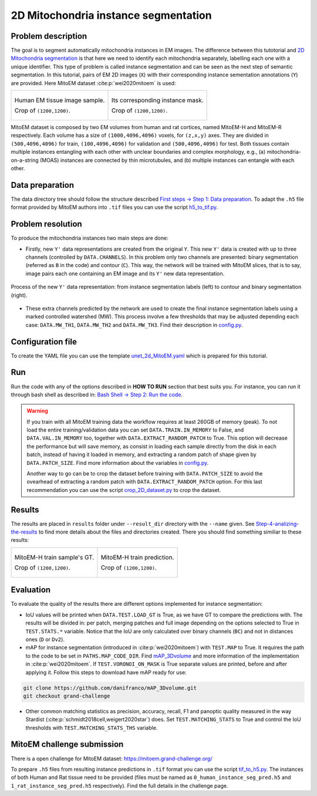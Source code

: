 .. _mito_tutorial:

2D Mitochondria instance segmentation
-------------------------------------

Problem description
~~~~~~~~~~~~~~~~~~~

The goal is to segment automatically mitochondria instances in EM images. The difference
between this tutotorial and `2D Mitochondria segmentation <mitochondria.html>`_ is that here 
we need to identify each mitochondria separately, labelling each one with a unique identifier.
This type of problem is called instance segmentation and can be seen as the next step of semantic
segmentation. In this tutorial, pairs of EM 2D images (``X``) with their corresponding instance
sementation annotations (``Y``) are provided. Here MitoEM dataset :cite:p:`wei2020mitoem` is used:

.. list-table::

  * - .. figure:: ../img/mitoem_crop.png
         :align: center

         Human EM tissue image sample. 

         Crop of ``(1200,1200)``.

    - .. figure:: ../img/mitoem_crop_mask.png
         :align: center

         Its corresponding instance mask.

         Crop of ``(1200,1200)``.

MitoEM dataset is composed by two EM volumes from human and rat cortices, named MitoEM-H and MitoEM-R respectively. Each 
volume has a size of ``(1000,4096,4096)`` voxels, for ``(z,x,y)`` axes. They are divided in ``(500,4096,4096)`` for
train, ``(100,4096,4096)`` for validation and ``(500,4096,4096)`` for test. Both tissues contain multiple instances
entangling with each other with unclear boundaries and complex morphology, e.g., (a) mitochondria-on-a-string (MOAS)
instances are connected by thin microtubules, and (b) multiple instances can entangle with each other.

.. figure:: ../img/MitoEM_teaser.png
  :alt: MitoEM complex shape teaser
  :align: center


Data preparation                                                                                                        
~~~~~~~~~~~~~~~~                                                                                                        
                                                                                                                        
The data directory tree should follow the structure described `First steps -> Step 1: Data preparation <../how_to_run/first_steps.html#step-1-data-preparation>`_. To adapt the ``.h5`` file format provided by MitoEM authors into ``.tif`` files you can use the script `h5_to_tif.py <https://github.com/danifranco/EM_Image_Segmentation/blob/master/utils/scripts/h5_to_tif.py>`_.
                                                                                                                        
                                                                                                                        
Problem resolution                                                                                                      
~~~~~~~~~~~~~~~~~~     

To produce the mitochondria instances two main steps are done:

* Firstly, new ``Y'`` data representations are created from the original ``Y``. This new ``Y'`` data is created with up to three channels (controlled by ``DATA.CHANNELS``). In this problem only two channels are presented: binary segmentation (referred as ``B`` in the code) and contour (``C``). This way,  the network will be trained with MitoEM slices, that is to say, image pairs each one containing an EM image and its ``Y'`` new data representation.

.. figure:: ../img/nucmmz_instance_bc_scheme.svg
  :width: 300px
  :alt: MitoEM Y data representation
  :align: center

  Process of the new ``Y'`` data representation: from instance segmentation labels (left) to contour and binary
  segmentation (right).

* These extra channels predicted by the network are used to create the final instance segmentation labels using a marked controlled watershed (MW). This process involve a few thresholds that may be adjusted depending each case: ``DATA.MW_TH1``, ``DATA.MW_TH2`` and ``DATA.MW_TH3``. Find their description in `config.py <https://github.com/danifranco/EM_Image_Segmentation/blob/master/config/config.py>`_.


Configuration file
~~~~~~~~~~~~~~~~~~

To create the YAML file you can use the template `unet_2d_MitoEM.yaml <https://github.com/danifranco/EM_Image_Segmentation/blob/master/templates/unet_2d_MitoEM.yaml>`_ which is prepared for this tutorial.

.. seealso::

   Adapt the configuration file to your specific case and see more configurable options available at `config.py <https://github.com/danifranco/          EM_Image_Segmentation/blob/master/config/config.py>`_.


Run                                                                                                                     
~~~                                                                                                                     
                                                                                                                        
Run the code with any of the options described in **HOW TO RUN** section that best suits you. For instance, you can run 
it through bash shell as described in: `Bash Shell -> Step 2: Run the code <../how_to_run/bash.html#step-2-run-the-code>`_.

.. warning::

   If you train with all MitoEM training data the workflow requires at least 260GB of memory (peak). To not load the entire
   training/validation data you can set ``DATA.TRAIN.IN_MEMORY`` to False, and ``DATA.VAL.IN_MEMORY`` too, together with
   ``DATA.EXTRACT_RANDOM_PATCH`` to True. This option will decrease the performance but will save memory, as consist in
   loading each sample directly from the disk in each batch, instead of having it loaded in memory, and extracting a
   random patch of shape given by ``DATA.PATCH_SIZE``. Find more information about the variables in
   `config.py <https://github.com/danifranco/EM_Image_Segmentation/blob/master/config/config.py>`_.

   Another way to go can be to crop the dataset before training with ``DATA.PATCH_SIZE`` to avoid the ovearhead of
   extracting a random patch with ``DATA.EXTRACT_RANDOM_PATCH`` option. For this last recommendation you can use the
   script `crop_2D_dataset.py <https://github.com/danifranco/EM_Image_Segmentation/blob/master/utils/scripts/crop_2D_dataset.py>`_
   to crop the dataset. 

  
Results                                                                                                                 
~~~~~~~  

The results are placed in ``results`` folder under ``--result_dir`` directory with the ``--name`` given. See `Step-4-analizing-the-results <../how_to_run/first_steps.html#step-4-analizing-the-results>`_ to find more details about the files and directories created. There 
you should find something similiar to these results:


.. list-table::

  * - .. figure:: ../img/mitoem_crop_mask.png
         :align: center

         MitoEM-H train sample's GT.

         Crop of ``(1200,1200)``.

    - .. figure:: ../img/mitoem_pred.png
         :align: center

         MitoEM-H train prediction.

         Crop of ``(1200,1200)``.


Evaluation
~~~~~~~~~~

To evaluate the quality of the results there are different options implemented for instance segmentation:

- IoU values will be printed when ``DATA.TEST.LOAD_GT`` is True, as we have GT to compare the predictions with. The results
  will be divided in: per patch, merging patches and full image depending on the options selected to True in
  ``TEST.STATS.*`` variable. Notice that the IoU are only calculated over binary channels (``BC``) and not in distances
  ones (``D`` or ``Dv2``). 

- mAP for instance segmentation (introduced in :cite:p:`wei2020mitoem`) with ``TEST.MAP`` to True. It requires the path
  to the code to be set in ``PATHS.MAP_CODE_DIR``. Find `mAP_3Dvolume <https://github.com/danifranco/mAP_3Dvolume>`_ and
  more information of the implementation in :cite:p:`wei2020mitoem`. If ``TEST.VORONOI_ON_MASK`` is True separate values 
  are printed, before and after applying it. Follow this steps to download have mAP ready for use:
  
.. code-block:: bash

     git clone https://github.com/danifranco/mAP_3Dvolume.git
     git checkout grand-challenge
  
- Other common matching statistics as precision, accuracy, recall, F1 and panoptic quality measured in the way Stardist
  (:cite:p:`schmidt2018cell,weigert2020star`) does. Set ``TEST.MATCHING_STATS`` to True and control the IoU thresholds
  with ``TEST.MATCHING_STATS_THS`` variable. 


MitoEM challenge submission
~~~~~~~~~~~~~~~~~~~~~~~~~~~

There is a open challenge for MitoEM dataset: https://mitoem.grand-challenge.org/

To prepare ``.h5`` files from resulting instance predictions in ``.tif`` format you can use the script `tif_to_h5.py <https://github.com/danifranco/EM_Image_Segmentation/blob/master/utils/scripts/tif_to_h5.py>`_. The instances of both Human and Rat tissue need to be provided 
(files must be named as ``0_human_instance_seg_pred.h5`` and ``1_rat_instance_seg_pred.h5`` respectively). Find the full
details in the challenge page. 


